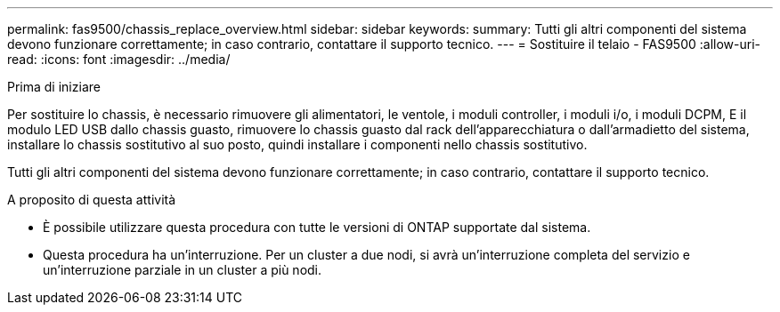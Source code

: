 ---
permalink: fas9500/chassis_replace_overview.html 
sidebar: sidebar 
keywords:  
summary: Tutti gli altri componenti del sistema devono funzionare correttamente; in caso contrario, contattare il supporto tecnico. 
---
= Sostituire il telaio - FAS9500
:allow-uri-read: 
:icons: font
:imagesdir: ../media/


.Prima di iniziare
[role="lead"]
Per sostituire lo chassis, è necessario rimuovere gli alimentatori, le ventole, i moduli controller, i moduli i/o, i moduli DCPM, E il modulo LED USB dallo chassis guasto, rimuovere lo chassis guasto dal rack dell'apparecchiatura o dall'armadietto del sistema, installare lo chassis sostitutivo al suo posto, quindi installare i componenti nello chassis sostitutivo.

Tutti gli altri componenti del sistema devono funzionare correttamente; in caso contrario, contattare il supporto tecnico.

.A proposito di questa attività
* È possibile utilizzare questa procedura con tutte le versioni di ONTAP supportate dal sistema.
* Questa procedura ha un'interruzione. Per un cluster a due nodi, si avrà un'interruzione completa del servizio e un'interruzione parziale in un cluster a più nodi.

